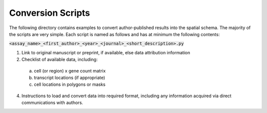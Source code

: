 Conversion Scripts
==================

The following directory contains examples to convert author-published results into the spatial
schema. The majority of the scripts are very simple. Each script is named as follows and has
at minimum the following contents:

:code:`<assay_name>_<first_author>_<year>_<journal>_<short_description>.py`


1. Link to original manuscript or preprint, if available, else data attribution information
2. Checklist of available data, including:

  a. cell (or region) x gene count matrix
  b. transcript locations (if appropriate)
  c. cell locations in polygons or masks

4. Instructions to load and convert data into required format, including any information acquired via
   direct communications with authors.
